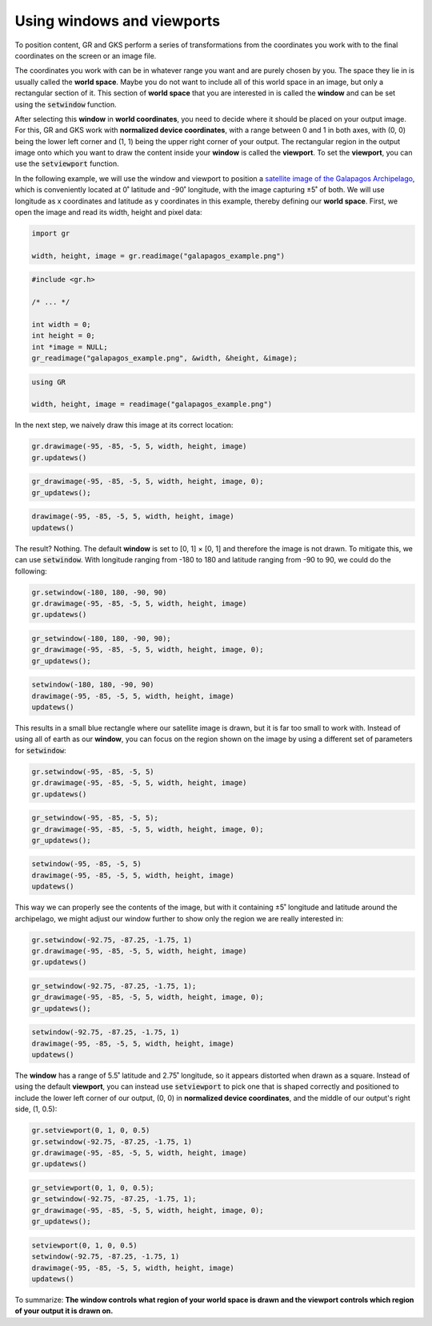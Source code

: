 Using windows and viewports
===========================

To position content, GR and GKS perform a series of transformations from the coordinates you work with to the final coordinates on the screen or an image file.

The coordinates you work with can be in whatever range you want and are purely chosen by you. The space they lie in is usually called the **world space**. Maybe you do not want to include all of this world space in an image, but only a rectangular section of it. This section of **world space** that you are interested in is called the **window** and can be set using the :code:`setwindow` function.

After selecting this **window** in **world coordinates**, you need to decide where it should be placed on your output image. For this, GR and GKS work with **normalized device coordinates**, with a range between 0 and 1 in both axes, with (0, 0) being the lower left corner and (1, 1) being the upper right corner of your output. The rectangular region in the output image onto which you want to draw the content inside your **window** is called the **viewport**. To set the **viewport**, you can use the :code:`setviewport` function.

In the following example, we will use the window and viewport to position a `satellite image of the Galapagos Archipelago <../_static/galapagos_example.png>`_, which is conveniently located at 0˚ latitude and -90˚ longitude, with the image capturing ±5˚ of both. We will use longitude as x coordinates and latitude as y coordinates in this example, thereby defining our **world space**. First, we open the image and read its width, height and pixel data:

.. code-block:: python

    import gr

    width, height, image = gr.readimage("galapagos_example.png")

.. code-block:: c

    #include <gr.h>

    /* ... */

    int width = 0;
    int height = 0;
    int *image = NULL;
    gr_readimage("galapagos_example.png", &width, &height, &image);

.. code-block:: julia

    using GR

    width, height, image = readimage("galapagos_example.png")

In the next step, we naively draw this image at its correct location:

.. code-block:: python

    gr.drawimage(-95, -85, -5, 5, width, height, image)
    gr.updatews()

.. code-block:: c

    gr_drawimage(-95, -85, -5, 5, width, height, image, 0);
    gr_updatews();

.. code-block:: julia

    drawimage(-95, -85, -5, 5, width, height, image)
    updatews()

The result? Nothing. The default **window** is set to [0, 1] × [0, 1] and therefore the image is not drawn. To mitigate this, we can use :code:`setwindow`. With longitude ranging from -180 to 180 and latitude ranging from -90 to 90, we could do the following:

.. code-block:: python

    gr.setwindow(-180, 180, -90, 90)
    gr.drawimage(-95, -85, -5, 5, width, height, image)
    gr.updatews()

.. code-block:: c

    gr_setwindow(-180, 180, -90, 90);
    gr_drawimage(-95, -85, -5, 5, width, height, image, 0);
    gr_updatews();

.. code-block:: julia

    setwindow(-180, 180, -90, 90)
    drawimage(-95, -85, -5, 5, width, height, image)
    updatews()

.. image:: images/galapagos_output1.png

This results in a small blue rectangle where our satellite image is drawn, but it is far too small to work with. Instead of using all of earth as our **window**, you can focus on the region shown on the image by using a different set of parameters for :code:`setwindow`:

.. code-block:: python

    gr.setwindow(-95, -85, -5, 5)
    gr.drawimage(-95, -85, -5, 5, width, height, image)
    gr.updatews()

.. code-block:: c

    gr_setwindow(-95, -85, -5, 5);
    gr_drawimage(-95, -85, -5, 5, width, height, image, 0);
    gr_updatews();

.. code-block:: julia

    setwindow(-95, -85, -5, 5)
    drawimage(-95, -85, -5, 5, width, height, image)
    updatews()

.. image:: images/galapagos_output2.png

This way we can properly see the contents of the image, but with it containing ±5˚ longitude and latitude around the archipelago, we might adjust our window further to show only the region we are really interested in:

.. code-block:: python

    gr.setwindow(-92.75, -87.25, -1.75, 1)
    gr.drawimage(-95, -85, -5, 5, width, height, image)
    gr.updatews()

.. code-block:: c

    gr_setwindow(-92.75, -87.25, -1.75, 1);
    gr_drawimage(-95, -85, -5, 5, width, height, image, 0);
    gr_updatews();

.. code-block:: julia

    setwindow(-92.75, -87.25, -1.75, 1)
    drawimage(-95, -85, -5, 5, width, height, image)
    updatews()

.. image:: images/galapagos_output3.png

The **window** has a range of 5.5˚ latitude and 2.75˚ longitude, so it appears distorted when drawn as a square. Instead of using the default **viewport**, you can instead use :code:`setviewport` to pick one that is shaped correctly and positioned to include the lower left corner of our output, (0, 0) in **normalized device coordinates**, and the middle of our output's right side, (1, 0.5):

.. code-block:: python

    gr.setviewport(0, 1, 0, 0.5)
    gr.setwindow(-92.75, -87.25, -1.75, 1)
    gr.drawimage(-95, -85, -5, 5, width, height, image)
    gr.updatews()

.. code-block:: c

    gr_setviewport(0, 1, 0, 0.5);
    gr_setwindow(-92.75, -87.25, -1.75, 1);
    gr_drawimage(-95, -85, -5, 5, width, height, image, 0);
    gr_updatews();

.. code-block:: julia

    setviewport(0, 1, 0, 0.5)
    setwindow(-92.75, -87.25, -1.75, 1)
    drawimage(-95, -85, -5, 5, width, height, image)
    updatews()

.. image:: images/galapagos_output4.png

To summarize: **The window controls what region of your world space is drawn and the viewport controls which region of your output it is drawn on.**
